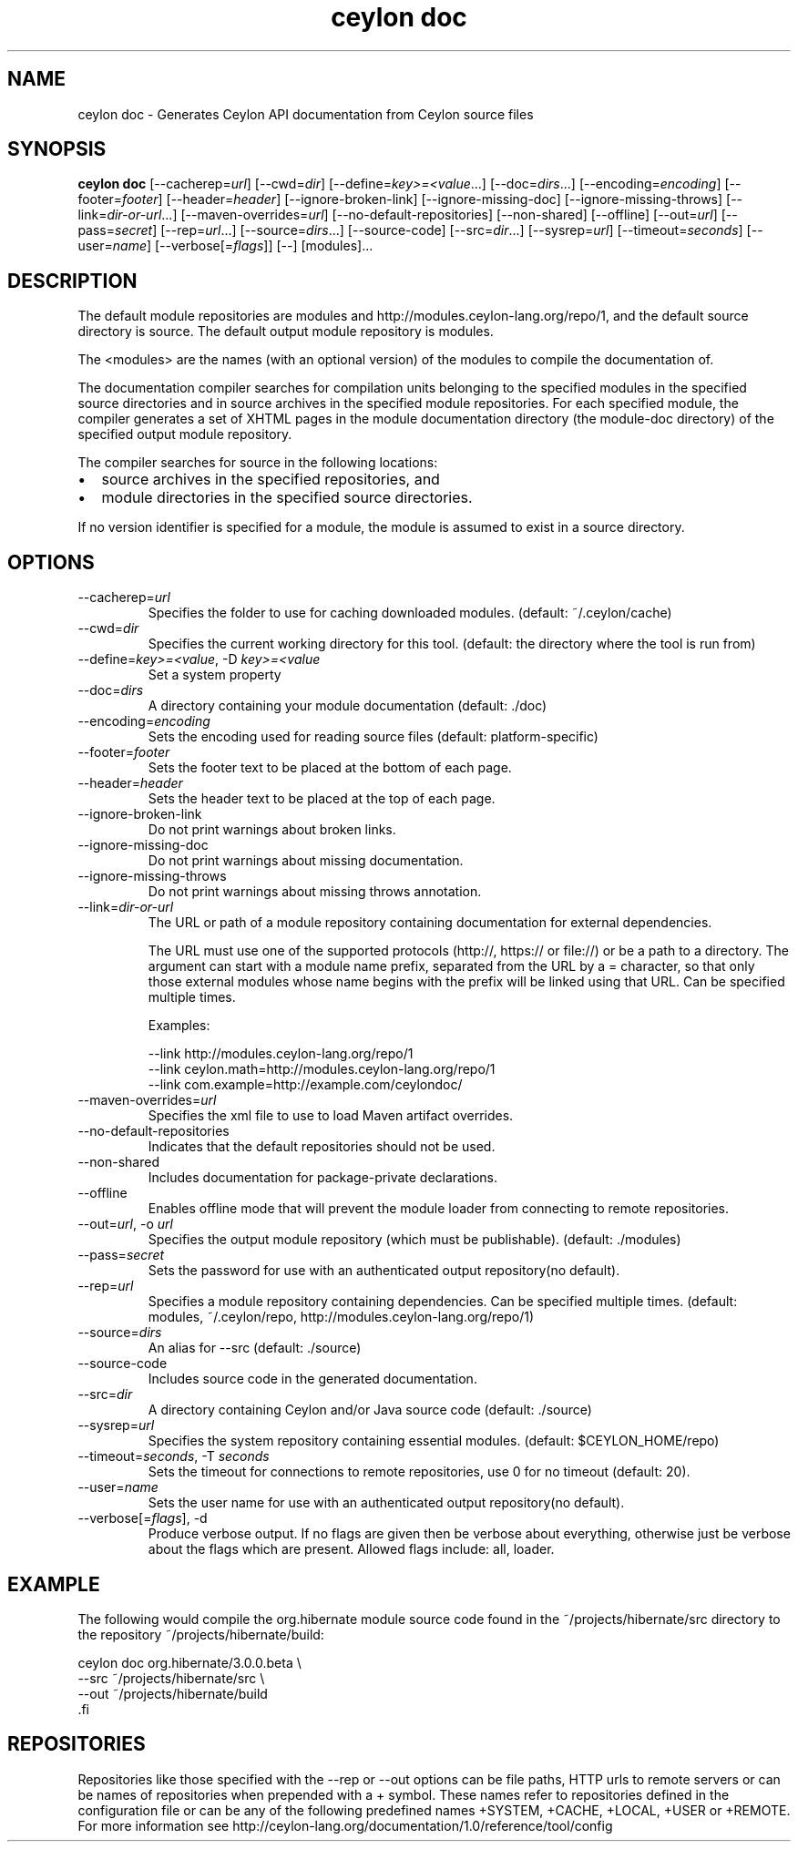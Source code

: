 '\" -*- coding: us-ascii -*-
.if \n(.g .ds T< \\FC
.if \n(.g .ds T> \\F[\n[.fam]]
.de URL
\\$2 \(la\\$1\(ra\\$3
..
.if \n(.g .mso www.tmac
.TH "ceylon doc" 1 "9 October 2014" "" ""
.SH NAME
ceylon doc \- Generates Ceylon API documentation from Ceylon source files
.SH SYNOPSIS
'nh
.fi
.ad l
\fBceylon doc\fR \kx
.if (\nx>(\n(.l/2)) .nr x (\n(.l/5)
'in \n(.iu+\nxu
[--cacherep=\fIurl\fR] [--cwd=\fIdir\fR] [--define=\fIkey>=<value\fR...] [--doc=\fIdirs\fR...] [--encoding=\fIencoding\fR] [--footer=\fIfooter\fR] [--header=\fIheader\fR] [--ignore-broken-link] [--ignore-missing-doc] [--ignore-missing-throws] [--link=\fIdir-or-url\fR...] [--maven-overrides=\fIurl\fR] [--no-default-repositories] [--non-shared] [--offline] [--out=\fIurl\fR] [--pass=\fIsecret\fR] [--rep=\fIurl\fR...] [--source=\fIdirs\fR...] [--source-code] [--src=\fIdir\fR...] [--sysrep=\fIurl\fR] [--timeout=\fIseconds\fR] [--user=\fIname\fR] [--verbose[=\fIflags\fR]] [--] [modules]\&...
'in \n(.iu-\nxu
.ad b
'hy
.SH DESCRIPTION
The default module repositories are \*(T<modules\*(T> and \*(T<http://modules.ceylon\-lang.org/repo/1\*(T>, and the default source directory is \*(T<source\*(T>. The default output module repository is \*(T<modules\*(T>.
.PP
The \*(T<<modules>\*(T> are the names (with an optional version) of the modules to compile the documentation of.
.PP
The documentation compiler searches for compilation units belonging to the specified modules in the specified source directories and in source archives in the specified module repositories. For each specified module, the compiler generates a set of XHTML pages in the module documentation directory (the module-doc directory) of the specified output module repository.
.PP
The compiler searches for source in the following locations:
.TP 0.2i
\(bu
source archives in the specified repositories, and
.TP 0.2i
\(bu
module directories in the specified source directories.
.PP
If no version identifier is specified for a module, the module is assumed to exist in a source directory.
.SH OPTIONS
.TP 
--cacherep=\fIurl\fR
Specifies the folder to use for caching downloaded modules. (default: \*(T<~/.ceylon/cache\*(T>)
.TP 
--cwd=\fIdir\fR
Specifies the current working directory for this tool. (default: the directory where the tool is run from)
.TP 
--define=\fIkey>=<value\fR, -D \fIkey>=<value\fR
Set a system property
.TP 
--doc=\fIdirs\fR
A directory containing your module documentation (default: \*(T<./doc\*(T>)
.TP 
--encoding=\fIencoding\fR
Sets the encoding used for reading source files (default: platform-specific)
.TP 
--footer=\fIfooter\fR
Sets the footer text to be placed at the bottom of each page.
.TP 
--header=\fIheader\fR
Sets the header text to be placed at the top of each page.
.TP 
--ignore-broken-link
Do not print warnings about broken links.
.TP 
--ignore-missing-doc
Do not print warnings about missing documentation.
.TP 
--ignore-missing-throws
Do not print warnings about missing throws annotation.
.TP 
--link=\fIdir-or-url\fR
The URL or path of a module repository containing documentation for external dependencies.

The URL must use one of the supported protocols (http://, https:// or file://) or be a path to a directory. The argument can start with a module name prefix, separated from the URL by a \*(T<=\*(T> character, so that only those external modules whose name begins with the prefix will be linked using that URL.
Can be specified multiple times.

Examples:

.nf
\*(T<\-\-link http://modules.ceylon\-lang.org/repo/1
\-\-link ceylon.math=http://modules.ceylon\-lang.org/repo/1
\-\-link com.example=http://example.com/ceylondoc/\*(T>
.fi
.TP 
--maven-overrides=\fIurl\fR
Specifies the xml file to use to load Maven artifact overrides.
.TP 
--no-default-repositories
Indicates that the default repositories should not be used.
.TP 
--non-shared
Includes documentation for package-private declarations.
.TP 
--offline
Enables offline mode that will prevent the module loader from connecting to remote repositories.
.TP 
--out=\fIurl\fR, -o \fIurl\fR
Specifies the output module repository (which must be publishable). (default: \*(T<./modules\*(T>)
.TP 
--pass=\fIsecret\fR
Sets the password for use with an authenticated output repository(no default).
.TP 
--rep=\fIurl\fR
Specifies a module repository containing dependencies. Can be specified multiple times. (default: \*(T<modules\*(T>, \*(T<~/.ceylon/repo\*(T>, \*(T<http://modules.ceylon\-lang.org/repo/1\*(T>)
.TP 
--source=\fIdirs\fR
An alias for \*(T<\-\-src\*(T> (default: \*(T<./source\*(T>)
.TP 
--source-code
Includes source code in the generated documentation.
.TP 
--src=\fIdir\fR
A directory containing Ceylon and/or Java source code (default: \*(T<./source\*(T>)
.TP 
--sysrep=\fIurl\fR
Specifies the system repository containing essential modules. (default: \*(T<$CEYLON_HOME/repo\*(T>)
.TP 
--timeout=\fIseconds\fR, -T \fIseconds\fR
Sets the timeout for connections to remote repositories, use 0 for no timeout (default: 20).
.TP 
--user=\fIname\fR
Sets the user name for use with an authenticated output repository(no default).
.TP 
--verbose[=\fIflags\fR], -d
Produce verbose output. If no \*(T<flags\*(T> are given then be verbose about everything, otherwise just be verbose about the flags which are present. Allowed flags include: \*(T<all\*(T>, \*(T<loader\*(T>.
.SH EXAMPLE
The following would compile the \*(T<org.hibernate\*(T> module source code found in the \*(T<~/projects/hibernate/src\*(T> directory to the repository \*(T<~/projects/hibernate/build\*(T>:
.PP
.nf
\*(T<ceylon doc org.hibernate/3.0.0.beta \e
    \-\-src ~/projects/hibernate/src \e
    \-\-out ~/projects/hibernate/build
\*(T>.fi
.SH REPOSITORIES
Repositories like those specified with the \*(T<\-\-rep\*(T> or \*(T<\-\-out\*(T> options can be file paths, HTTP urls to remote servers or can be names of repositories when prepended with a \*(T<+\*(T> symbol. These names refer to repositories defined in the configuration file or can be any of the following predefined names \*(T<+SYSTEM\*(T>, \*(T<+CACHE\*(T>, \*(T<+LOCAL\*(T>, \*(T<+USER\*(T> or \*(T<+REMOTE\*(T>. For more information see http://ceylon-lang.org/documentation/1.0/reference/tool/config
